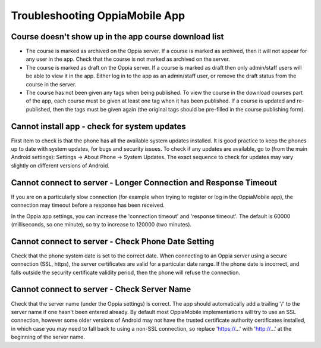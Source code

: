 Troubleshooting OppiaMobile App
=====================================


Course doesn't show up in the app course download list
-------------------------------------------------------

* The course is marked as archived on the Oppia server. If a course is marked as archived, then it will not appear for 
  any user in the app. Check that the course is not marked as archived on the server.
* The course is marked as draft on the Oppia server. If a course is marked as draft then only admin/staff users will be 
  able to view it in the app. Either log in to the app as an admin/staff user, or remove the draft status from the 
  course in the server.
* The course has not been given any tags when being published. To view the course in the download courses part of the 
  app, each course must be given at least one tag when it has been published. If a course is updated and re-published, 
  then the tags must be given again (the original tags should be pre-filled in the course publishing form).

  
Cannot install app - check for system updates
--------------------------------------------------

First item to check is that the phone has all the available system updates installed. It is good practice to keep the 
phones up to date with system updates, for bugs and security issues. To check if any updates are available, go to (from 
the main Android settings): Settings -> About Phone -> System Updates. The exact sequence to check for updates may vary 
slightly on different versions of Android.

Cannot connect to server - Longer Connection and Response Timeout
-------------------------------------------------------------------

If you are on a particularly slow connection (for example when trying to register or log in the OppiaMobile app), the 
connection may timeout before a response has been received.

In the Oppia app settings, you can increase the 'connection timeout' and 'response timeout'. The default is 60000 
(milliseconds, so one minute), so try to increase to 120000 (two minutes).

Cannot connect to server - Check Phone Date Setting
----------------------------------------------------

Check that the phone system date is set to the correct date. When connecting to an Oppia server using a secure 
connection (SSL, https), the server certificates are valid for a particular date range. If the phone date is incorrect, 
and falls outside the security certificate validity period, then the phone will refuse the connection.

Cannot connect to server - Check Server Name
------------------------------------------------

Check that the server name (under the Oppia settings) is correct. The app should automatically add a trailing '/' to the 
server name if one hasn't been entered already. By default most OppiaMobile implementations will try to use an SSL 
connection, however some older versions of Android may not have the trusted certificate authority certificates 
installed, in which case you may need to fall back to using a non-SSL connection, so replace 'https://...' with 
'http://...' at the beginning of the server name.